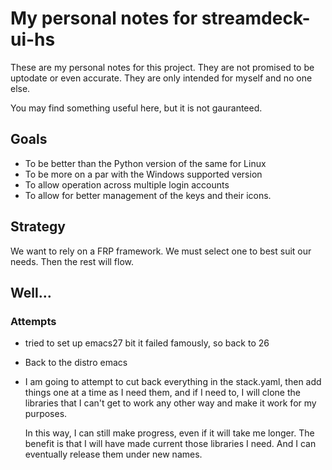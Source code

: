 * My personal notes for streamdeck-ui-hs
  These are my personal notes for this
  project. They are not promised to be
  uptodate or even accurate. They are only
  intended for myself and no one else.

  You may find something useful here, but it is not gauranteed.

** Goals
   + To be better than the Python version of the same for Linux
   + To be more on a par with the Windows supported version
   + To allow operation across multiple login accounts
   + To allow for better management of the keys and their icons.

** Strategy
   We want to rely on a FRP framework. We must select one to best
   suit our needs. Then the rest will flow.
** Well...
*** Attempts 
    + tried to set up emacs27 bit it failed famously, so back to 26
    + Back to the distro emacs
    + I am going to attempt to cut back everything in the stack.yaml,
      then add things one at a time as I need them, and if I need to,
      I will clone the libraries that I can't get to work any other
      way and make it work for my purposes.

      In this way, I can still make progress, even if it will take me
      longer. The benefit is that I will have made current
      those libraries I need. And I can eventually release them under
      new names.

